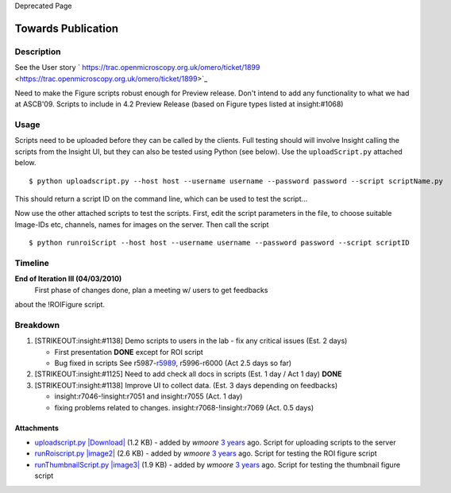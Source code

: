 Deprecated Page

Towards Publication
===================

Description
-----------

See the User story
` https://trac.openmicroscopy.org.uk/omero/ticket/1899 <https://trac.openmicroscopy.org.uk/omero/ticket/1899>`_

Need to make the Figure scripts robust enough for Preview release. Don't
intend to add any functionality to what we had at ASCB'09. Scripts to
include in 4.2 Preview Release (based on Figure types listed at
insight:#1068)

Usage
-----

Scripts need to be uploaded before they can be called by the clients.
Full testing should will involve Insight calling the scripts from the
Insight UI, but they can also be tested using Python (see below). Use
the ``uploadScript.py`` attached below.

::

    $ python uploadscript.py --host host --username username --password password --script scriptName.py

This should return a script ID on the command line, which can be used to
test the script...

Now use the other attached scripts to test the scripts. First, edit the
script parameters in the file, to choose suitable Image-IDs etc,
channels, names for images on the server. Then call the script

::

    $ python runroiScript --host host --username username --password password --script scriptID

Timeline
--------

**End of Iteration III (04/03/2010)**
 First phase of changes done, plan a meeting w/ users to get feedbacks
about the !ROIFigure script.

Breakdown
---------

#. [STRIKEOUT:insight:#1138] Demo scripts to users in the lab - fix any
   critical issues (Est. 2 days)

   -  First presentation **DONE** except for ROI script
   -  Bug fixed in scripts See
      r5987-`r5989 </ome/changeset/5989/ome.git>`_, r5996-r6000 (Act 2.5
      days so far)

#. [STRIKEOUT:insight:#1125] Need to add check all docs in scripts (Est.
   1 day / Act 1 day) **DONE**
#. [STRIKEOUT:insight:#1138] Improve UI to collect data. (Est. 3 days
   depending on feedbacks)

   -  insight:r7046-!insight:r7051 and insight:r7055 (Act. 1 day)
   -  fixing problems related to changes. insight:r7068-!insight:r7069
      (Act. 0.5 days)

Attachments
~~~~~~~~~~~

-  `uploadscript.py </ome/attachment/wiki/WorkPlan/FigureExport/uploadscript.py>`_
   `|Download| </ome/raw-attachment/wiki/WorkPlan/FigureExport/uploadscript.py>`_
   (1.2 KB) - added by *wmoore* `3
   years </ome/timeline?from=2010-01-22T08%3A49%3A44Z&precision=second>`_
   ago. Script for uploading scripts to the server
-  `runRoiscript.py </ome/attachment/wiki/WorkPlan/FigureExport/runRoiscript.py>`_
   `|image2| </ome/raw-attachment/wiki/WorkPlan/FigureExport/runRoiscript.py>`_
   (2.6 KB) - added by *wmoore* `3
   years </ome/timeline?from=2010-01-22T08%3A50%3A10Z&precision=second>`_
   ago. Script for testing the ROI figure script
-  `runThumbnailScript.py </ome/attachment/wiki/WorkPlan/FigureExport/runThumbnailScript.py>`_
   `|image3| </ome/raw-attachment/wiki/WorkPlan/FigureExport/runThumbnailScript.py>`_
   (1.9 KB) - added by *wmoore* `3
   years </ome/timeline?from=2010-01-22T08%3A50%3A25Z&precision=second>`_
   ago. Script for testing the thumbnail figure script
